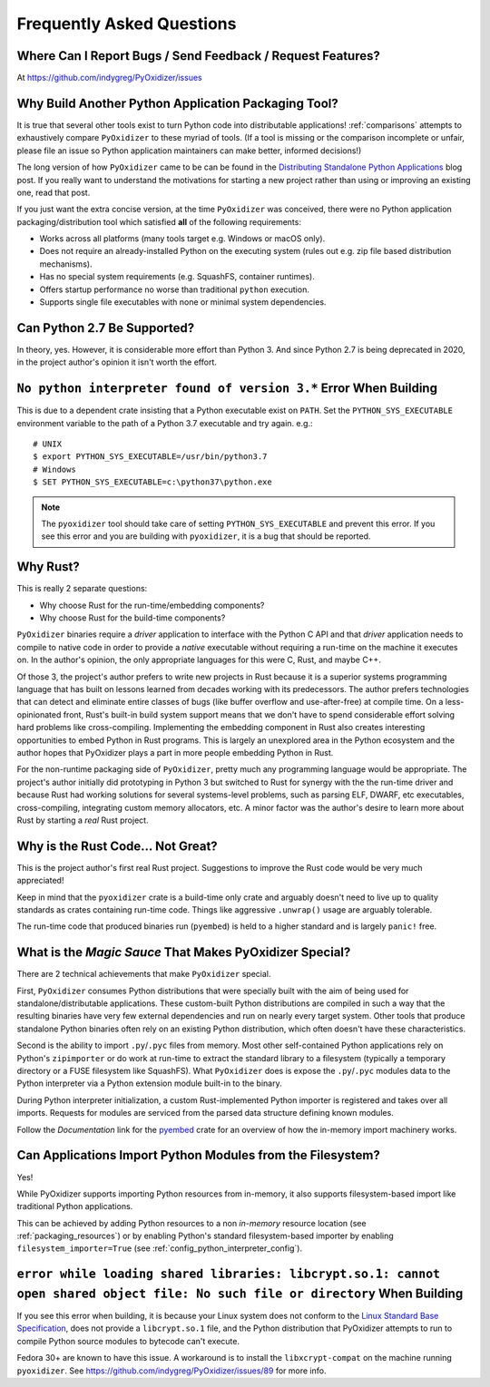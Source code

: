 .. _faq:

==========================
Frequently Asked Questions
==========================

Where Can I Report Bugs / Send Feedback / Request Features?
===========================================================

At https://github.com/indygreg/PyOxidizer/issues

.. _faq_why_another_tool:

Why Build Another Python Application Packaging Tool?
====================================================

It is true that several other tools exist to turn Python code into distributable applications!
:ref:`comparisons` attempts to exhaustively compare ``PyOxidizer``
to these myriad of tools. (If a tool is missing or the comparison incomplete
or unfair, please file an issue so Python application maintainers can make
better, informed decisions!)

The long version of how ``PyOxidizer`` came to be can be found in the
`Distributing Standalone Python Applications <https://gregoryszorc.com/blog/2018/12/18/distributing-standalone-python-applications/>`_
blog post. If you really want to understand the motivations for
starting a new project rather than using or improving an existing
one, read that post.

If you just want the extra concise version, at the time ``PyOxidizer``
was conceived, there were no Python application packaging/distribution
tool which satisfied **all** of the following requirements:

* Works across all platforms (many tools target e.g. Windows or macOS only).
* Does not require an already-installed Python on the executing system
  (rules out e.g. zip file based distribution mechanisms).
* Has no special system requirements (e.g. SquashFS, container runtimes).
* Offers startup performance no worse than traditional ``python`` execution.
* Supports single file executables with none or minimal system dependencies.

Can Python 2.7 Be Supported?
============================

In theory, yes. However, it is considerable more effort than Python 3. And
since Python 2.7 is being deprecated in 2020, in the project author's
opinion it isn't worth the effort.

``No python interpreter found of version 3.*`` Error When Building
==================================================================

This is due to a dependent crate insisting that a Python executable
exist on ``PATH``. Set the ``PYTHON_SYS_EXECUTABLE`` environment
variable to the path of a Python 3.7 executable and try again. e.g.::

   # UNIX
   $ export PYTHON_SYS_EXECUTABLE=/usr/bin/python3.7
   # Windows
   $ SET PYTHON_SYS_EXECUTABLE=c:\python37\python.exe

.. note::

   The ``pyoxidizer`` tool should take care of setting ``PYTHON_SYS_EXECUTABLE``
   and prevent this error. If you see this error and you are building with
   ``pyoxidizer``, it is a bug that should be reported.

Why Rust?
=========

This is really 2 separate questions:

* Why choose Rust for the run-time/embedding components?
* Why choose Rust for the build-time components?

``PyOxidizer`` binaries require a *driver* application to interface with
the Python C API and that *driver* application needs to compile to native
code in order to provide a *native* executable without requiring a run-time
on the machine it executes on. In the author's opinion, the only appropriate
languages for this were C, Rust, and maybe C++.

Of those 3, the project's author prefers to write new projects in Rust
because it is a superior systems programming language that has built on
lessons learned from decades working with its predecessors. The author
prefers technologies that can detect and eliminate entire classes of bugs
(like buffer overflow and use-after-free) at compile time. On a less-opinionated
front, Rust's built-in build system support means that we don't have to
spend considerable effort solving hard problems like cross-compiling.
Implementing the embedding component in Rust also creates interesting
opportunities to embed Python in Rust programs. This is largely an
unexplored area in the Python ecosystem and the author hopes that PyOxidizer
plays a part in more people embedding Python in Rust.

For the non-runtime packaging side of ``PyOxidizer``, pretty much any
programming language would be appropriate. The project's author initially
did prototyping in Python 3 but switched to Rust for synergy with the the
run-time driver and because Rust had working solutions for several systems-level
problems, such as parsing ELF, DWARF, etc executables, cross-compiling,
integrating custom memory allocators, etc. A minor factor was the author's
desire to learn more about Rust by starting a *real* Rust project.

Why is the Rust Code... Not Great?
==================================

This is the project author's first real Rust project. Suggestions to improve
the Rust code would be very much appreciated!

Keep in mind that the ``pyoxidizer`` crate is a build-time only
crate and arguably doesn't need to live up to quality standards as
crates containing run-time code. Things like aggressive ``.unwrap()``
usage are arguably tolerable.

The run-time code that produced binaries run (``pyembed``) is held to
a higher standard and is largely ``panic!`` free.

What is the *Magic Sauce* That Makes PyOxidizer Special?
========================================================

There are 2 technical achievements that make ``PyOxidizer`` special.

First, ``PyOxidizer`` consumes Python distributions that were specially
built with the aim of being used for standalone/distributable applications.
These custom-built Python distributions are compiled in such a way that
the resulting binaries have very few external dependencies and run on
nearly every target system. Other tools that produce standalone Python
binaries often rely on an existing Python distribution, which often
doesn't have these characteristics.

Second is the ability to import ``.py``/``.pyc`` files from memory. Most
other self-contained Python applications rely on Python's ``zipimporter``
or do work at run-time to extract the standard library to a filesystem
(typically a temporary directory or a FUSE filesystem like SquashFS). What
``PyOxidizer`` does is expose the ``.py``/``.pyc`` modules data to the
Python interpreter via a Python extension module built-in to the binary.

During Python interpreter initialization, a custom Rust-implemented
Python importer is registered and takes over all imports. Requests for
modules are serviced from the parsed data structure defining known
modules.

Follow the *Documentation* link for the
`pyembed <https://crates.io/crates/pyembed>`_ crate for an overview of how
the in-memory import machinery works.

Can Applications Import Python Modules from the Filesystem?
===========================================================

Yes!

While PyOxidizer supports importing Python resources from
in-memory, it also supports filesystem-based import like
traditional Python applications.

This can be achieved by adding Python resources to a non
*in-memory* resource location (see :ref:`packaging_resources`) or
by enabling Python's standard filesystem-based importer by
enabling ``filesystem_importer=True`` (see
:ref:`config_python_interpreter_config`).

``error while loading shared libraries: libcrypt.so.1: cannot open shared object file: No such file or directory`` When Building
================================================================================================================================

If you see this error when building, it is because your Linux system does not
conform to the
`Linux Standard Base Specification <https://refspecs.linuxfoundation.org/LSB_5.0.0/LSB-Core-AMD64/LSB-Core-AMD64/libcrypt.html>`_,
does not provide a ``libcrypt.so.1`` file, and the Python distribution that
PyOxidizer attempts to run to compile Python source modules to bytecode can't
execute.

Fedora 30+ are known to have this issue. A workaround is to install the
``libxcrypt-compat`` on the machine running ``pyoxidizer``. See
https://github.com/indygreg/PyOxidizer/issues/89 for more info.
